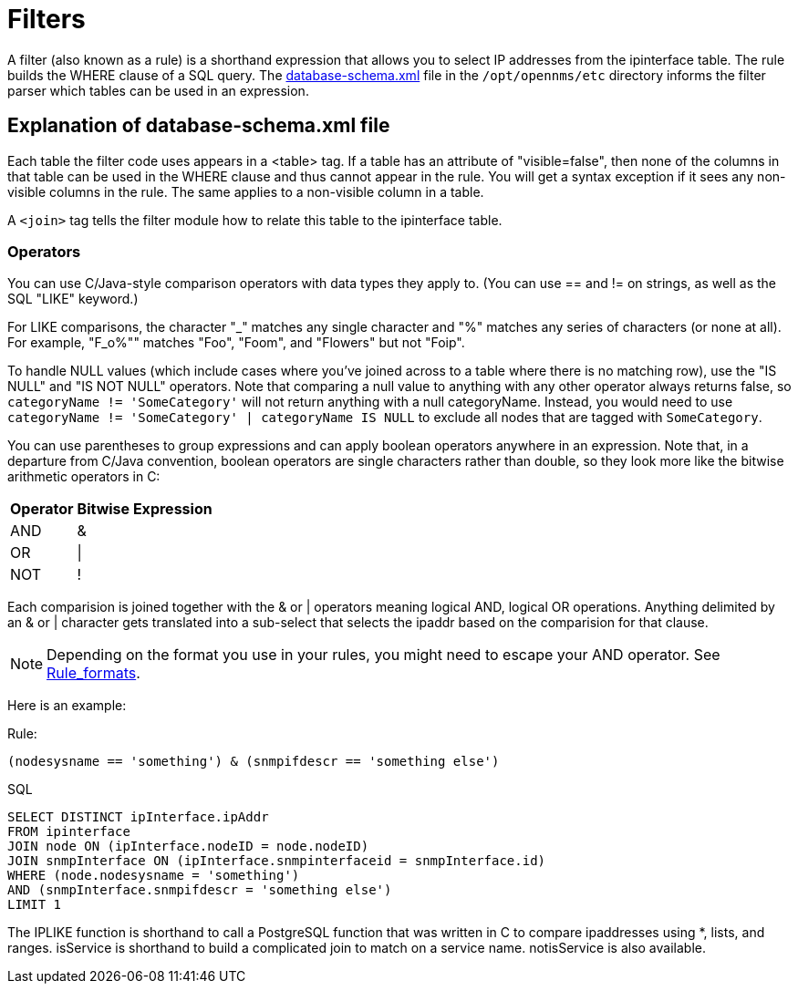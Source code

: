 
[[filters]]
= Filters

A filter (also known as a rule) is a shorthand expression that allows you to select IP addresses from the ipinterface table.
The rule builds the WHERE clause of a SQL query. 
The https://github.com/OpenNMS/opennms/blob/develop/opennms-config/src/main/resources/database-schema.xml[database-schema.xml] file in the `/opt/opennms/etc` directory informs the filter parser which tables can be used in an expression.

== Explanation of database-schema.xml file

Each table the filter code uses appears in a <table> tag. 
If a table has an attribute of "visible=false", then none of the columns in that table can be used in the WHERE clause and thus cannot appear in the rule. 
You will get a syntax exception if it sees any non-visible columns in the rule. 
The same applies to a non-visible column in a table.

A `<join>` tag tells the filter module how to relate this table to the ipinterface table. 

=== Operators

You can use C/Java-style comparison operators with data types they apply to.
(You can use == and != on strings, as well as the SQL "LIKE" keyword.)

For LIKE comparisons, the character "_" matches any single character and "%" matches any series of characters (or none at all). 
For example, "F_o%"" matches "Foo", "Foom", and "Flowers" but not "Foip".

To handle NULL values (which include cases where you've joined across to a table where there is no matching row), use the "IS NULL" and "IS NOT NULL" operators. 
Note that comparing a null value to anything with any other operator always returns false, so 
`categoryName != 'SomeCategory'` will not return anything with a null categoryName. 
Instead, you would need to use `categoryName != 'SomeCategory' | categoryName IS NULL` to exclude all nodes that are tagged with `SomeCategory`.

You can use parentheses to group expressions and can apply boolean operators anywhere in an expression. 
Note that, in a departure from C/Java convention, boolean operators are single characters rather than double, so they look more like the bitwise arithmetic operators in C:

[options="header, autowidth"]
|===
| Operator | Bitwise Expression
| AND      | &amp;
| OR       | \|
| NOT      | !
|===

Each comparision is joined together with the & or | operators meaning logical AND, logical OR operations. 
Anything delimited by an & or | character gets translated into a sub-select that selects the ipaddr based on the comparision for that clause. 

NOTE: Depending on the format you use in your rules, you might need to escape your AND operator. 
See xref:configuration/filters/rule-formats.adoc#filter-rule-format[Rule_formats].

Here is an example:

Rule:

`(nodesysname == 'something') & (snmpifdescr == 'something else')`

SQL

[source, sql]
----
SELECT DISTINCT ipInterface.ipAddr
FROM ipinterface
JOIN node ON (ipInterface.nodeID = node.nodeID) 
JOIN snmpInterface ON (ipInterface.snmpinterfaceid = snmpInterface.id) 
WHERE (node.nodesysname = 'something') 
AND (snmpInterface.snmpifdescr = 'something else') 
LIMIT 1
----

The IPLIKE function is shorthand to call a PostgreSQL function that was written in C to compare ipaddresses using *, lists, and ranges. 
isService is shorthand to build a complicated join to match on a service name.  
notisService is also available. 
